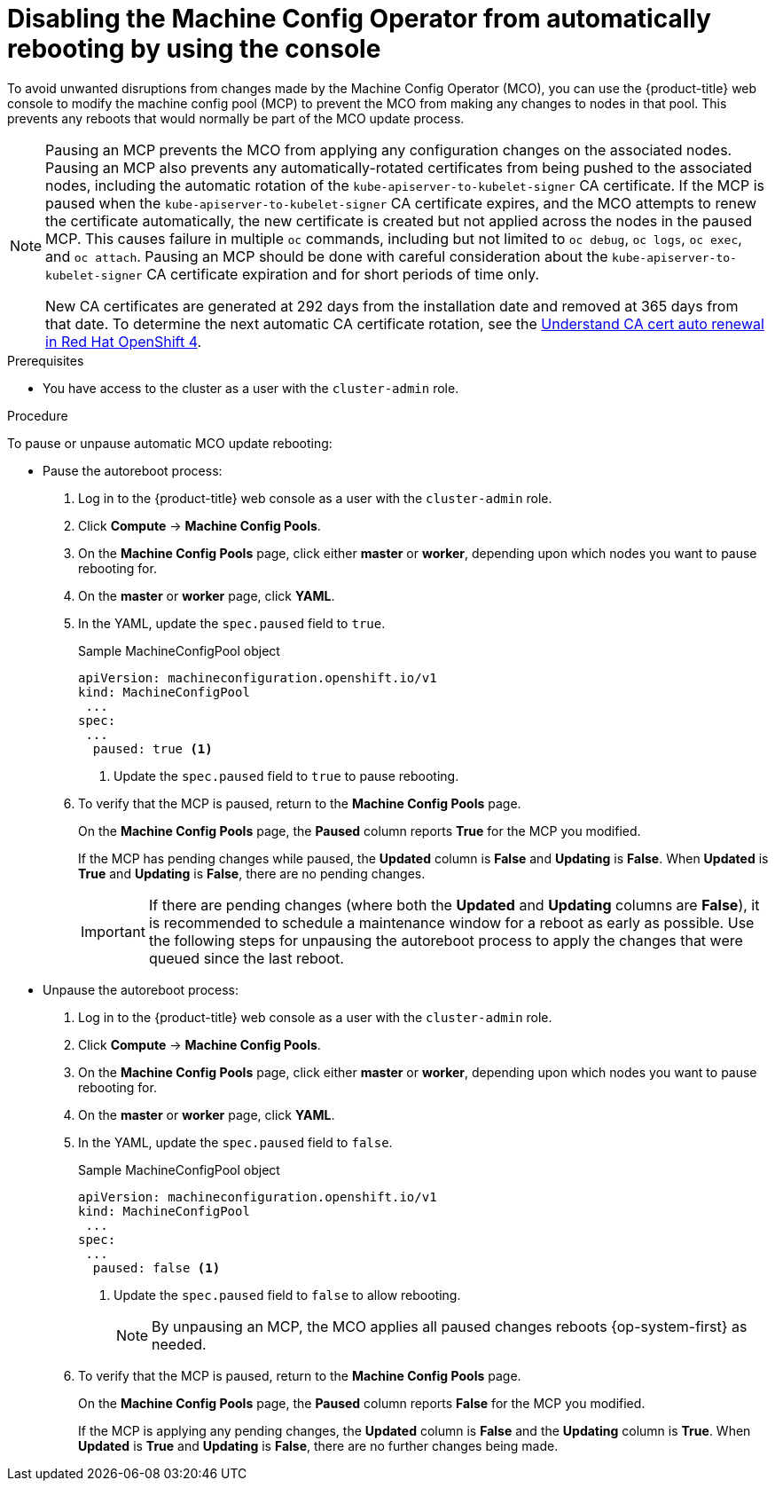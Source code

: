// Module included in the following assemblies:
//
// * support/troubleshooting/troubleshooting-operator-issues.adoc

[id="troubleshooting-disabling-autoreboot-mco-console_{context}"]
= Disabling the Machine Config Operator from automatically rebooting by using the console

To avoid unwanted disruptions from changes made by the Machine Config Operator (MCO), you can use the {product-title} web console to modify the machine config pool (MCP) to prevent the MCO from making any changes to nodes in that pool. This prevents any reboots that would normally be part of the MCO update process. 

[NOTE]
====
Pausing an MCP prevents the MCO from applying any configuration changes on the associated nodes. Pausing an MCP also prevents any automatically-rotated certificates from being pushed to the associated nodes, including the automatic rotation of the `kube-apiserver-to-kubelet-signer` CA certificate. If the MCP is paused when the `kube-apiserver-to-kubelet-signer` CA certificate expires, and the MCO attempts to renew the certificate automatically, the new certificate is created but not applied across the nodes in the paused MCP. This causes failure in multiple `oc` commands, including but not limited to `oc debug`, `oc logs`, `oc exec`, and `oc attach`. Pausing an MCP should be done with careful consideration about the `kube-apiserver-to-kubelet-signer` CA certificate expiration and for short periods of time only.

New CA certificates are generated at 292 days from the installation date and removed at 365 days from that date. To determine the next automatic CA certificate rotation, see the link:https://access.redhat.com/articles/5651701[Understand CA cert auto renewal in Red Hat OpenShift 4].
====

.Prerequisites

* You have access to the cluster as a user with the `cluster-admin` role.

.Procedure

To pause or unpause automatic MCO update rebooting: 

* Pause the autoreboot process:

. Log in to the {product-title} web console as a user with the `cluster-admin` role.

. Click *Compute* -> *Machine Config Pools*.

. On the *Machine Config Pools* page, click either *master* or *worker*, depending upon which nodes you want to pause rebooting for.

. On the *master* or *worker* page, click *YAML*.

. In the YAML, update the `spec.paused` field to `true`.
+
.Sample MachineConfigPool object 
[source,yaml]
----
apiVersion: machineconfiguration.openshift.io/v1
kind: MachineConfigPool
 ...
spec:
 ...
  paused: true <1>
----
<1> Update the `spec.paused` field to `true` to pause rebooting.

. To verify that the MCP is paused, return to the *Machine Config Pools* page.
+
On the *Machine Config Pools* page, the *Paused* column reports *True* for the MCP you modified.
+
If the MCP has pending changes while paused, the *Updated* column is *False* and *Updating* is *False*. When *Updated* is *True* and *Updating* is *False*, there are no pending changes.
+
[IMPORTANT]
====
If there are pending changes (where both the *Updated* and *Updating* columns are *False*), it is recommended to schedule a maintenance window for a reboot as early as possible. Use the following steps for unpausing the autoreboot process to apply the changes that were queued since the last reboot.
====

* Unpause the autoreboot process: 

. Log in to the {product-title} web console as a user with the `cluster-admin` role.

. Click *Compute* -> *Machine Config Pools*.

. On the *Machine Config Pools* page, click either *master* or *worker*, depending upon which nodes you want to pause rebooting for.

. On the *master* or *worker* page, click *YAML*.

. In the YAML, update the `spec.paused` field to `false`.
+
.Sample MachineConfigPool object 
[source,yaml]
----
apiVersion: machineconfiguration.openshift.io/v1
kind: MachineConfigPool
 ...
spec:
 ...
  paused: false <1>
----
<1> Update the `spec.paused` field to `false` to allow rebooting.
+
[NOTE]
====
By unpausing an MCP, the MCO applies all paused changes reboots {op-system-first} as needed.
====

. To verify that the MCP is paused, return to the *Machine Config Pools* page.
+
On the *Machine Config Pools* page, the *Paused* column reports *False* for the MCP you modified.
+
If the MCP is applying any pending changes, the *Updated* column is *False* and the *Updating* column is *True*. When *Updated* is *True* and *Updating* is *False*, there are no further changes being made.

